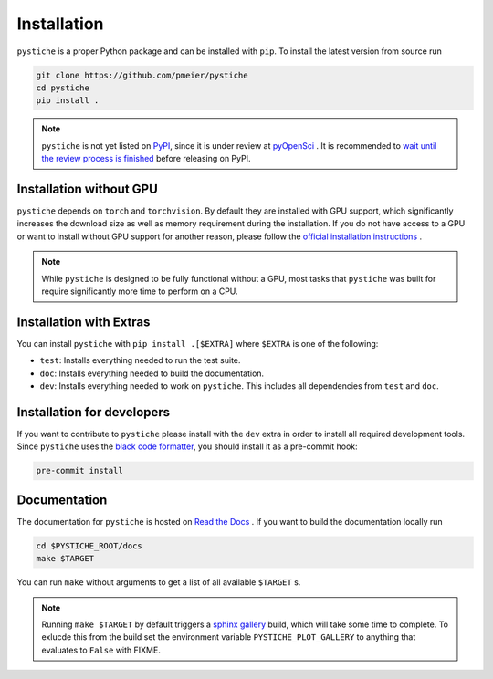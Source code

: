 Installation
============

``pystiche`` is a proper Python package and can be installed with ``pip``. To install
the latest version from source run

.. code-block:: sh

  git clone https://github.com/pmeier/pystiche
  cd pystiche
  pip install .

.. note::

  ``pystiche`` is not yet listed on `PyPI <https://pypi.org/>`_, since it is under
  review at `pyOpenSci <https://github.com/pmeier/pystiche/issues/93>`_ . It is
  recommended to
  `wait until the review process is finished <https://www.pyopensci.org/dev_guide/peer_review/author_guide.html#Packaging-Guide>`_
  before releasing on PyPI.

Installation without GPU
------------------------

``pystiche`` depends on ``torch`` and ``torchvision``. By default they are installed
with GPU support, which significantly increases the download size as well as memory
requirement during the installation. If you do not have access to a GPU or want to
install without GPU support for another reason, please follow the
`official installation instructions <https://pytorch.org/get-started/locally/>`_ .

.. note::

  While ``pystiche`` is designed to be fully functional without a GPU, most tasks
  that ``pystiche`` was built for require significantly more time to perform on a CPU.


Installation with Extras
------------------------

You can install ``pystiche`` with ``pip install .[$EXTRA]`` where ``$EXTRA`` is one of
the following:

- ``test``: Installs everything needed to run the test suite.
- ``doc``: Installs everything needed to build the documentation.
- ``dev``: Installs everything needed to work on ``pystiche``. This includes all
  dependencies from ``test`` and ``doc``.


Installation for developers
---------------------------

If you want to contribute to ``pystiche`` please install with the ``dev`` extra in
order to install all required development tools. Since ``pystiche`` uses the
`black code formatter <https://github.com/psf/black>`_, you should install it as a
pre-commit hook:

.. code-block:: sh

  pre-commit install


Documentation
-------------

The documentation for ``pystiche`` is hosted on
`Read the Docs <https://pystiche.readthedocs.io/en/latest/>`_ . If you want to build
the documentation locally run

.. code-block:: sh

  cd $PYSTICHE_ROOT/docs
  make $TARGET

You can run ``make`` without arguments to get a list of all available ``$TARGET`` s.

.. note::

  Running ``make $TARGET`` by default triggers a
  `sphinx gallery <https://sphinx-gallery.github.io/stable/index.html>`_ build, which
  will take some time to complete. To exlucde this from the build set the environment
  variable ``PYSTICHE_PLOT_GALLERY`` to anything that evaluates to ``False`` with FIXME.